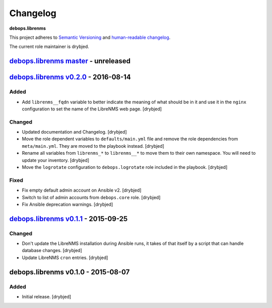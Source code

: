 Changelog
=========

**debops.librenms**

This project adheres to `Semantic Versioning <http://semver.org/spec/v2.0.0.html>`_
and `human-readable changelog <http://keepachangelog.com/>`_.

The current role maintainer is drybjed.


`debops.librenms master`_ - unreleased
--------------------------------------

.. _debops.librenms master: https://github.com/debops/ansible-librenms/compare/v0.2.0...master


`debops.librenms v0.2.0`_ - 2016-08-14
--------------------------------------

.. _debops.librenms v0.2.0: https://github.com/debops/ansible-librenms/compare/v0.1.1...v0.2.0

Added
~~~~~

- Add ``librenms__fqdn`` variable to better indicate the meaning of what should
  be in it and use it in the ``nginx`` configuration to set the name of the
  LibreNMS web page. [drybjed]

Changed
~~~~~~~

- Updated documentation and Changelog. [drybjed]

- Move the role dependent variables to ``defaults/main.yml`` file and remove
  the role dependencies from ``meta/main.yml``. They are moved to the playbook
  instead. [drybjed]

- Rename all variables from ``librenms_*`` to ``librenms__*`` to move them to
  their own namespace. You will need to update your inventory. [drybjed]

- Move the ``logrotate`` configuration to ``debops.logrotate`` role included in
  the playbook. [drybjed]

Fixed
~~~~~

- Fix empty default admin account on Ansible v2. [drybjed]

- Switch to list of admin accounts from ``debops.core`` role. [drybjed]

- Fix Ansible deprecation warnings. [drybjed]


`debops.librenms v0.1.1`_ - 2015-09-25
--------------------------------------

.. _debops.librenms v0.1.1: https://github.com/debops/ansible-librenms/compare/v0.1.0...v0.1.1

Changed
~~~~~~~

- Don't update the LibreNMS installation during Ansible runs, it takes of that
  itself by a script that can handle database changes. [drybjed]

- Update LibreNMS ``cron`` entries. [drybjed]


debops.librenms v0.1.0 - 2015-08-07
-----------------------------------

Added
~~~~~

- Initial release. [drybjed]
